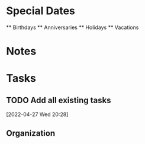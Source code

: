 #+FILETAGS: PERSONAL

* Special Dates
  :PROPERTIES:
  :CATEGORY: Special_Dates
  :END:
  ** Birthdays
  ** Anniversaries
  ** Holidays
  ** Vacations


* Notes
  :PROPERTIES:
  :CATEGORY: Notes
  :END:

* Tasks
  :PROPERTIES:
  :CATEGORY: Tasks
  :END:
** TODO Add all existing tasks
  [2022-04-27 Wed 20:28]
** Organization
   :PROPERTIES:
   :CLOCK_MODELINE_TOTAL: today
   :ID: eb155a82-92b2-4f25-a3c6-0304591af2f9
   :END:
   :LOGBOOK:
   CLOCK: [2022-04-28 Thu 08:33]
   CLOCK: [2022-04-27 Wed 20:27]--[2022-04-27 Wed 20:28] =>  0:01
   :END:
